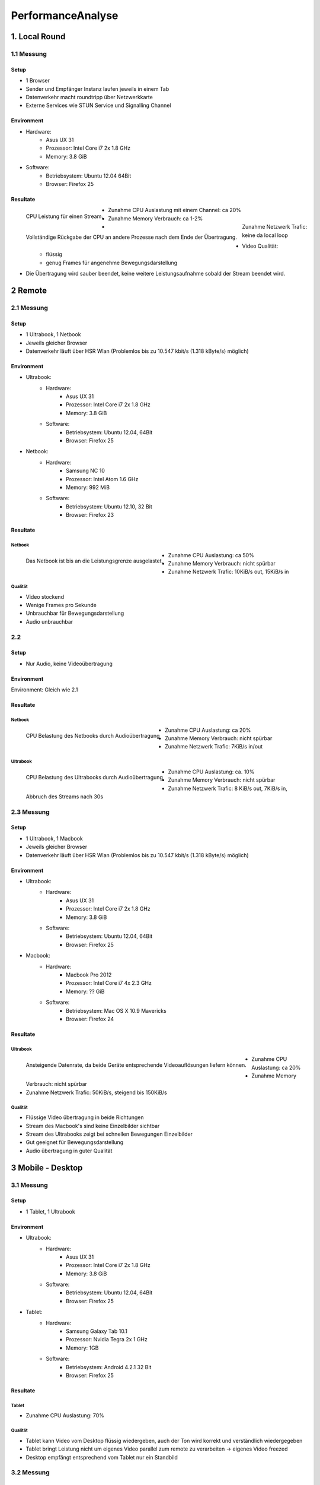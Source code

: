 ==================
PerformanceAnalyse
==================


1. Local Round
==============

1.1 Messung
-----------

Setup
.....

- 1 Browser
- Sender und Empfänger Instanz laufen jeweils in einem Tab
- Datenverkehr macht roundtripp über Netzwerkkarte
- Externe Services wie STUN Service und Signalling Channel


Environment
...........

.. image:: devices/asusux21.png
	:scale: 30 %
	:align: left
	
- Hardware:
	- Asus UX 31
	- Prozessor: Intel Core i7 2x 1.8 GHz
	- Memory: 3.8 GiB
- Software:
	- Betriebsystem: Ubuntu 12.04 64Bit
	- Browser: Firefox 25
	
	
Resultate
.........

.. figure:: img/messung1.2.1.1.png
   :scale: 75 %
   :align: left
   
   CPU Leistung für einen Stream.
   
.. figure:: img/messung1.2.1.2.png
   :scale: 75 %
   :align: left
   
   Vollständige Rückgabe der CPU an andere Prozesse nach dem Ende der Übertragung.
   
- Zunahme CPU Auslastung mit einem Channel: ca 20%
- Zunahme Memory Verbrauch: ca 1-2%
- Zunahme Netzwerk Trafic: keine da local loop
- Video Qualität: 
	- flüssig
	- genug Frames für angenehme Bewegungsdarstellung

- Die Übertragung wird sauber beendet, keine weitere Leistungsaufnahme sobald der Stream beendet wird.

2 Remote
========

2.1 Messung
-----------

Setup
.....

- 1 Ultrabook, 1 Netbook
- Jeweils gleicher Browser
- Datenverkehr läuft über HSR Wlan (Problemlos bis zu 10.547 kbit/s (1.318 kByte/s) möglich)


Environment
...........

.. image:: devices/asusux21.png
	:scale: 30 %
	:align: left
	
- Ultrabook:
	- Hardware:
		- Asus UX 31
		- Prozessor: Intel Core i7 2x 1.8 GHz
		- Memory: 3.8 GiB
	- Software:
		- Betriebsystem: Ubuntu 12.04, 64Bit
		- Browser: Firefox 25
		
.. image:: devices/samsungnc10.jpg
	:scale: 50 %
	:align: left
	
- Netbook:
	- Hardware:
		- Samsung NC 10
		- Prozessor: Intel Atom 1.6 GHz
		- Memory: 992 MiB
	- Software:
		- Betriebsystem: Ubuntu 12.10, 32 Bit
		- Browser: Firefox 23
		
		
Resultate
.........

Netbook
^^^^^^^

.. figure:: img/messung2.2.1.1.png
	:scale: 75 %
	:align: left
	
	Das Netbook ist bis an die Leistungsgrenze ausgelastet.
	
- Zunahme CPU Auslastung: ca 50%
- Zunahme Memory Verbrauch: nicht spürbar
- Zunahme Netzwerk Trafic: 10KiB/s out, 15KiB/s in


Qualität
^^^^^^^^
- Video stockend
- Wenige Frames pro Sekunde
- Unbrauchbar für Bewegungsdarstellung
- Audio unbrauchbar
	
	
2.2
---

Setup
.....

- Nur Audio, keine Videoübertragung

Environment
...........

Environment: Gleich wie 2.1


Resultate
.........

Netbook
^^^^^^^

.. figure:: img/messung2.2.2.2.png
	:scale: 75 %
	:align: left
	
	CPU Belastung des Netbooks durch Audioübertragung
	
- Zunahme CPU Auslastung: ca 20%
- Zunahme Memory Verbrauch: nicht spürbar
- Zunahme Netzwerk Trafic: 7KiB/s in/out


Ultrabook
^^^^^^^^^

.. figure:: img/messung2.2.2.1.png
	:scale: 75 %
	:align: left
	
	CPU Belastung des Ultrabooks durch Audioübertragung
	
- Zunahme CPU Auslastung: ca. 10%
- Zunahme Memory Verbrauch: nicht spürbar
- Zunahme Netzwerk Trafic: 8 KiB/s out, 7KiB/s in, Abbruch des Streams nach 30s


2.3 Messung
-----------

Setup
.....

- 1 Ultrabook, 1 Macbook
- Jeweils gleicher Browser
- Datenverkehr läuft über HSR Wlan (Problemlos bis zu 10.547 kbit/s (1.318 kByte/s) möglich)


Environment
...........

.. image:: devices/asusux21.png
	:scale: 30 %
	:align: left

- Ultrabook:
	- Hardware:
		- Asus UX 31
		- Prozessor: Intel Core i7 2x 1.8 GHz
		- Memory: 3.8 GiB
	- Software:
		- Betriebsystem: Ubuntu 12.04, 64Bit
		- Browser: Firefox 25

.. image:: devices/macbookpro.jpg
	:scale: 30 %
	:align: left		

- Macbook:
	- Hardware:
		- Macbook Pro 2012
		- Prozessor: Intel Core i7 4x 2.3 GHz
		- Memory: ?? GiB
	- Software:
		- Betriebsystem: Mac OS X 10.9 Mavericks
		- Browser: Firefox 24
		
		
Resultate
.........

Ultrabook
^^^^^^^^^

.. figure:: img/messung2.3.1.png
	:scale: 75 %
	:align: left
	
	Ansteigende Datenrate, da beide Geräte entsprechende Videoauflösungen liefern können.
	
- Zunahme CPU Auslastung: ca 20%
- Zunahme Memory Verbrauch: nicht spürbar
- Zunahme Netzwerk Trafic: 50KiB/s, steigend bis 150KiB/s


Qualität
^^^^^^^^
- Flüssige Video übertragung in beide Richtungen
- Stream des Macbook's sind keine Einzelbilder sichtbar
- Stream des Ultrabooks zeigt bei schnellen Bewegungen Einzelbilder
- Gut geeignet für Bewegungsdarstellung
- Audio übertragung in guter Qualität



3 Mobile - Desktop
==================

3.1 Messung
-----------

Setup
.....

- 1 Tablet, 1 Ultrabook


Environment
...........

.. image:: devices/asusux21.png
	:scale: 30 %
	:align: left

- Ultrabook:
	- Hardware:
		- Asus UX 31
		- Prozessor: Intel Core i7 2x 1.8 GHz
		- Memory: 3.8 GiB
	- Software:
		- Betriebsystem: Ubuntu 12.04, 64Bit
		- Browser: Firefox 25
		
.. image:: devices/samsunggalaxy101.jpg
	:scale: 30 %
	:align: left
	
- Tablet:
	- Hardware:
		- Samsung Galaxy Tab 10.1
		- Prozessor: Nvidia Tegra 2x 1 GHz
		- Memory: 1GB
	- Software:
		- Betriebsystem: Android 4.2.1 32 Bit
		- Browser: Firefox 25
		
		
Resultate
.........

Tablet
^^^^^^

- Zunahme CPU Auslastung: 70%


Qualität
^^^^^^^^
- Tablet kann Video vom Desktop flüssig wiedergeben, auch der Ton wird korrekt und verständlich wiedergegeben
- Tablet bringt Leistung nicht um eigenes Video parallel zum remote zu verarbeiten -> eigenes Video freezed
- Desktop empfängt entsprechend vom Tablet nur ein Standbild


3.2 Messung
-----------

Setup
.....

- 1 Smartphone, 1 Ultrabook


Environment
...........

.. image:: devices/asusux21.png
	:scale: 30 %
	:align: left

- Ultrabook:
	- Hardware:
		- Asus UX 31
		- Prozessor: Intel Core i7 2x 1.8 GHz
		- Memory: 3.8 GiB
	- Software:
		- Betriebsystem: Ubuntu 12.04, 64Bit
		- Browser: Firefox 25
		
.. image:: devices/googlenexus4.jpg
	:scale: 30 %
	:align: left
	
- Smartphone:
	- Hardware:
		- Google Nexus 4
		- Prozessor: Qualcomm Snapdragon S4 Pro 2x 1.5 GHz
		- Memory: 2GB
	- Software:
		- Betriebsystem: Android 4.3 32 Bit
		- Browser: Firefox 25
	
	
Resultate
.........

Qualität
^^^^^^^^
- Video kann sowohl auf dem Phone wie auf dem Desktop einigermassen flüssig wiedergegeben werden
- Die video Auflösung ist relativ gering
- Geeignet für Bewegungsdarstellung


3.3 Messung
-----------

Setup
.....

- 1 Smartphone, 1 Ultrabook


Environment
...........

Gleich wie bei 3.2.
	
	
Resultate
.........

Ultrabook
^^^^^^^^^

.. figure:: img/messung3.3.1.png
	:scale: 75 %
	:align: left
	
	Zur Sekunde 25 wird das Smartphone von Widescreen Ausrichtung nach Portrait gedreht. Dabei wird die Datenrate auf das bereits mehrfach beobachtete minimum von 40KiB/s gedrosselt und anschliessend langsam hochgefahren.
	
.. figure:: img/messung3.3.2.png
	:scale: 75 %
	:align: left
	
	Die Datenrate wird bis auf 300KiB/s hochgefahren, wenn die Geräte dies liefern können. Zur 15. Sekunde findet eine Neuausrichtung des Smartphones statt.
	
.. figure:: img/messung3.3.3.png
	:scale: 75 %
	:align: left
	
	Drehung des Smartphone nach Widescreen. Nach 40s erreicht die Auflösung wieder die ursprüngliche Auflösung.
	
.. figure:: img/messung3.3.4.png
	:scale: 75 %
	:align: left
	
	Ein Kurzer Pufferunterlauf zur Sekunde 40 führt daraufhin zu einem Peak. Anschliessend pendelt sich die Datenrate bei 300 KiB/s ein.
	

Qualität
^^^^^^^^
- Wird das Smartphone gedreht, so verändert die Kamera die Auflösung und refreshed den Stream.
- Der Stream wird jeweils neu aufgebaut. Dabei wird er auf 40KiB/s gedrosselt und langsam hochgefahren.
- Dieses automatische Quality Scaling funktioniert nur, wenn das Gerät dies unterstützt.
- Das Smartphone wird während der Kommunikation ziemlich warm und warnt bald vor schrumpfender Akkuleistung.


4. Out of Network
=================

4.1 Messung
-----------

Setup
.....

.. figure:: img/messung4.1setup1.jpg
	:scale: 75 %
	:align: left
	
	freegeoip.net zeigt, das das Ultrabook über die HSR verbunden ist und das Smartphone direkt im lokalen Wlan hängt.
	
	
- 1 Smartphone, 1 Ultrabook
- Smartphone direkt über Home Wlan angebunden
- Ultrabook über Home Wlan über HSR VPN angebunden


Environment
...........

.. image:: devices/asusux21.png
	:scale: 30 %
	:align: left

- Ultrabook:
	- Hardware:
		- Asus UX 31
		- Prozessor: Intel Core i7 2x 1.8 GHz
		- Memory: 3.8 GiB
	- Software:
		- Betriebsystem: Ubuntu 12.04, 64Bit
		- Browser: Firefox 25
		
		
.. image:: devices/googlenexus4.jpg
	:scale: 30 %
	:align: left
	
- Smartphone:
	- Hardware:
		- Google Nexus 4
		- Prozessor: Qualcomm Snapdragon S4 Pro 2x 1.5 GHz
		- Memory: 2GB
	- Software:
		- Betriebsystem: Android 4.3 32 Bit
		- Browser: Firefox 25
	
	
Resultate
.........

Ultrabook
^^^^^^^^^

Versuch 4.1.1
.............

.. figure:: img/messung4.1.1.png
	:scale: 75 %
	:align: left
	
	Das Ultrabook kann einige wenige KiB/s liefern, das Smartphone sogar nut 1KiB/s.
	
- Zunahme CPU Auslastung: ca 20%
- Zunahme Memory Verbrauch: nicht spürbar
- Zunahme Netzwerk Trafic: 1-5KiB/s
- Sprache teilweise unverständlich

Versuch 4.1.2
.............

.. figure:: img/messung4.1.3.1.jpg
	:scale: 75 %
	:align: left
	
.. figure:: img/messung4.1.2png
	:scale: 75 %
	:align: left
	
	Die Datenrate fährt hoch bis über 100 KiB/s. Drehung des Smartphones zur Sekunde 55.
	
- Zunahme CPU Auslastung: ca 20%
- Zunahme Memory Verbrauch: nicht spürbar
- Zunahme Netzwerk Trafic: Bis 120KiB/s
- Sprache gut verständlich

Qualität
^^^^^^^^
- Video stockend oder flüssig, je nach dem ob die Pakete gut durchkommen oder nicht.
- Video Verzögerung von bis zu ca. 4s
- Smartphone wird etwas warm
- Sprache verständlich oder unverständlich, je nach dem wie gut die Übertragungsrate ist.





